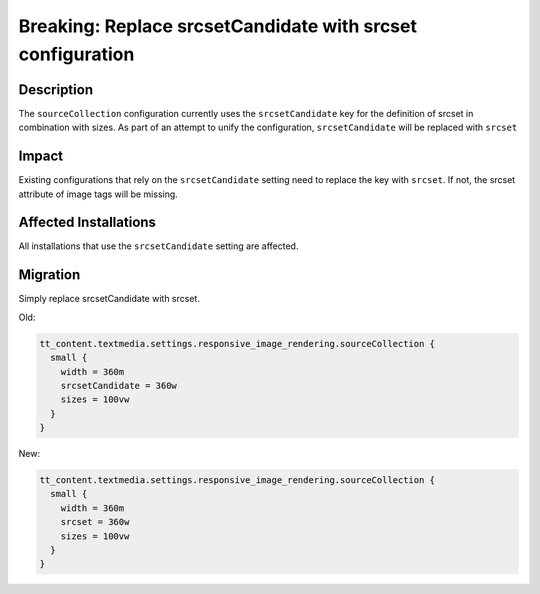 ===================================================================
Breaking: Replace srcsetCandidate with srcset configuration
===================================================================

Description
===========

The ``sourceCollection`` configuration currently uses the ``srcsetCandidate`` key for the definition of srcset in combination with sizes. As part of an attempt to unify the configuration, ``srcsetCandidate`` will be replaced with ``srcset``


Impact
======

Existing configurations that rely on the ``srcsetCandidate`` setting need to replace the key with ``srcset``. If not, the srcset attribute of image tags will be missing.


Affected Installations
======================

All installations that use the ``srcsetCandidate`` setting are affected.


Migration
=========

Simply replace srcsetCandidate with srcset.

Old:

.. code-block:: typoscript

	tt_content.textmedia.settings.responsive_image_rendering.sourceCollection {
	  small {
	    width = 360m
	    srcsetCandidate = 360w
	    sizes = 100vw
	  }
	}

New:

.. code-block:: typoscript

	tt_content.textmedia.settings.responsive_image_rendering.sourceCollection {
	  small {
	    width = 360m
	    srcset = 360w
	    sizes = 100vw
	  }
	}

